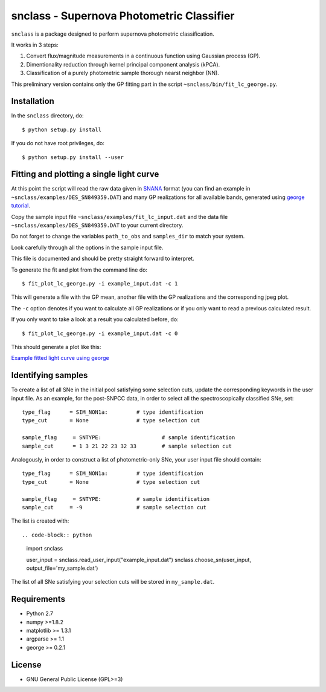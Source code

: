 snclass - Supernova Photometric Classifier
==========================================

``snclass`` is a package designed to perform supernova photometric classification.

It works in 3 steps:

#. Convert flux/magnitude measurements in a continuous function using Gaussian process (GP). 
#. Dimentionality reduction through kernel principal component analysis (kPCA). 
#. Classification of a purely photometric sample thorough nearst neighbor (NN).  


This preliminary version contains only the GP fitting part in the script ``~snclass/bin/fit_lc_george.py``.

Installation
************

In the ``snclass`` directory, do::

    $ python setup.py install

If you do not have root privileges, do::

    $ python setup.py install --user


Fitting and plotting a single light curve
*****************************************

At this point the script will read the raw data given in `SNANA <http://das.sdss2.org/ge/sample/sdsssn/SNANA-PUBLIC/>`_ format
(you can find an example in ``~snclass/examples/DES_SN849359.DAT``) and many GP realizations for all available bands, generated using `george tutorial <https://github.com/dfm/george/blob/master/docs/_code/model.py>`_.

Copy the sample input file  ``~snclass/examples/fit_lc_input.dat``  and the data file ``~snclass/examples/DES_SN849359.DAT``  to your current directory.


Do not forget to change the variables ``path_to_obs`` and  ``samples_dir`` to match your system.

Look carefully through all the options in the sample input file.

This file is documented and should be pretty straight forward to interpret. 


To generate the fit and plot from the command line do::

    $ fit_plot_lc_george.py -i example_input.dat -c 1

This will generate a file with the GP mean, another file with the GP realizations and the corresponding jpeg plot.

The ``-c`` option denotes if you want to calculate all GP realizations or if you only want to read a previous calculated result.

If you only want to take a look at a result you calculated before, do::

    $ fit_plot_lc_george.py -i example_input.dat -c 0


This should generate a plot like this:

`Example fitted light curve using george <https://github.com/emilleishida/snclass/blob/master/snclass/examples/gp-results.png>`_


Identifying samples
*******************

To create a list of all SNe in the initial pool satisfying some selection cuts, update the corresponding keywords in the user input file. 
As an example, for the post-SNPCC data, in order to select all the spectroscopically classified SNe, set::

    type_flag      = SIM_NON1a:	        # type identification	
    type_cut	   = None		# type selection cut

    sample_flag	    = SNTYPE:		        # sample identification	
    sample_cut	    = 1 3 21 22 23 32 33 	# sample selection cut    


Analogously, in order to construct a list of photometric-only SNe, your user input file should contain::
	
    type_flag      = SIM_NON1a:	        # type identification	
    type_cut	   = None		# type selection cut

    sample_flag	    = SNTYPE:		# sample identification	
    sample_cut	   = -9			# sample selection cut	


The list is created with::

.. code-block:: python
    import snclass

    user_input = snclass.read_user_input("example_input.dat")
    snclass.choose_sn(user_input, output_file='my_sample.dat')

The list of all SNe satisfying your selection cuts will be stored in ``my_sample.dat``.




Requirements
************

* Python 2.7
* numpy >=1.8.2
* matplotlib >= 1.3.1     
* argparse >= 1.1
* george >= 0.2.1


License
********

* GNU General Public License (GPL>=3)



